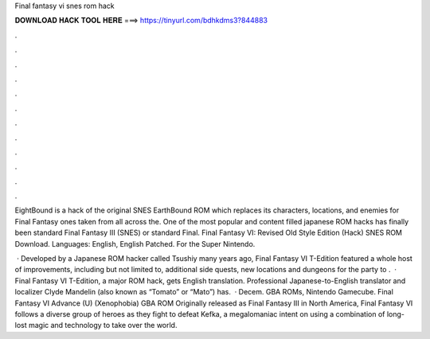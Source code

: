 Final fantasy vi snes rom hack



𝐃𝐎𝐖𝐍𝐋𝐎𝐀𝐃 𝐇𝐀𝐂𝐊 𝐓𝐎𝐎𝐋 𝐇𝐄𝐑𝐄 ===> https://tinyurl.com/bdhkdms3?844883



.



.



.



.



.



.



.



.



.



.



.



.

EightBound is a hack of the original SNES EarthBound ROM which replaces its characters, locations, and enemies for Final Fantasy ones taken from all across the. One of the most popular and content filled japanese ROM hacks has finally been standard Final Fantasy III (SNES) or standard Final. Final Fantasy VI: Revised Old Style Edition (Hack) SNES ROM Download. Languages: English, English Patched. For the Super Nintendo.

 · Developed by a Japanese ROM hacker called Tsushiy many years ago, Final Fantasy VI T-Edition featured a whole host of improvements, including but not limited to, additional side quests, new locations and dungeons for the party to .  · Final Fantasy VI T-Edition, a major ROM hack, gets English translation. Professional Japanese-to-English translator and localizer Clyde Mandelin (also known as “Tomato” or “Mato”) has.  · Decem. GBA ROMs, Nintendo Gamecube. Final Fantasy VI Advance (U) (Xenophobia) GBA ROM Originally released as Final Fantasy III in North America, Final Fantasy VI follows a diverse group of heroes as they fight to defeat Kefka, a megalomaniac intent on using a combination of long-lost magic and technology to take over the world.
